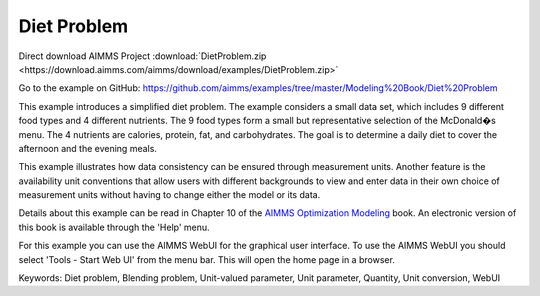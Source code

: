 Diet Problem
============
.. meta::
   :keywords: Diet problem, Blending problem, Unit-valued parameter, Unit parameter, Quantity, Unit conversion, WebUI
   :description: This example illustrates how data consistency can be ensured through measurement units.

Direct download AIMMS Project :download:`DietProblem.zip <https://download.aimms.com/aimms/download/examples/DietProblem.zip>`

Go to the example on GitHub:
https://github.com/aimms/examples/tree/master/Modeling%20Book/Diet%20Problem

This example introduces a simplified diet problem. The example considers a small data set, which includes 9 different food types and 4 different nutrients. The 9 food types form a small but representative selection of the McDonald�s menu. The 4 nutrients are calories, protein, fat, and carbohydrates. The goal is to determine a daily diet to cover the afternoon and the evening meals.

This example illustrates how data consistency can be ensured through measurement units. Another feature is the availability unit conventions that allow users with different backgrounds to view and enter data in their own choice of measurement units without having to change either the model or its data.

Details about this example can be read in Chapter 10 of the `AIMMS Optimization Modeling <https://documentation.aimms.com/aimms_modeling.html>`_ book. An electronic version of this book is available through the 'Help' menu.

For this example you can use the AIMMS WebUI for the graphical user interface. To use the AIMMS WebUI you should select 'Tools - Start Web UI' from the menu bar. This will open the home page in a browser. 

Keywords:
Diet problem, Blending problem, Unit-valued parameter, Unit parameter, Quantity, Unit conversion, WebUI

